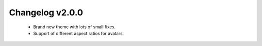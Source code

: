 ================
Changelog v2.0.0
================

 * Brand new theme with lots of small fixes.
 * Support of different aspect ratios for avatars.

